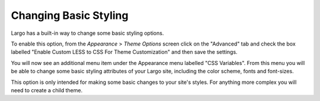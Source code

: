 Changing Basic Styling
----------------------

Largo has a built-in way to change some basic styling options.

To enable this option, from the *Appearance* > *Theme Options* screen click on the "Advanced" tab and check the box labelled "Enable Custom LESS to CSS For Theme Customization" and then save the settings.

.. image:: http://assets.apps.inn.org/largo-docs/enable-less-css.png

You will now see an additional menu item under the Appearance menu labelled "CSS Variables". From this menu you will be able to change some basic styling attributes of your Largo site, including the color scheme, fonts and font-sizes.

.. image:: http://assets.apps.inn.org/largo-docs/less-css-menu.png

This option is only intended for making some basic changes to your site's styles. For anything more complex you will need to create a child theme.


